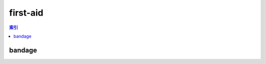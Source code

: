 first-aid
================================================================================
.. contents:: 索引
    :local:

bandage
--------------------------------------------------------------------------------
.. image:: /_static/image/trade-goods/first-aid/bandage.png